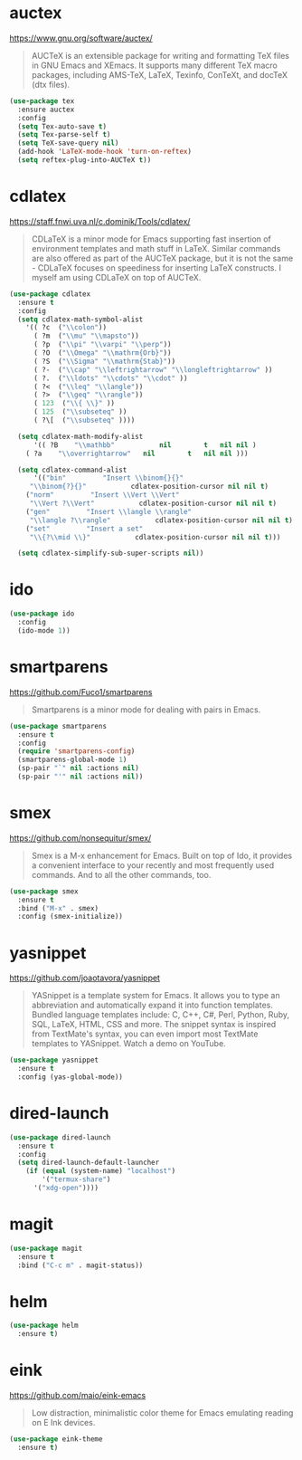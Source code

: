 #+options: toc:nil date:nil author:nil

#+latex_header: \usepackage{listings}

* auctex

  https://www.gnu.org/software/auctex/

  #+BEGIN_QUOTE
  AUCTeX is an extensible package for writing and formatting TeX files
  in GNU Emacs and XEmacs. It supports many different TeX macro
  packages, including AMS-TeX, LaTeX, Texinfo, ConTeXt, and docTeX
  (dtx files).
  #+END_QUOTE

  #+begin_src emacs-lisp
(use-package tex
  :ensure auctex
  :config
  (setq Tex-auto-save t)
  (setq Tex-parse-self t)
  (setq TeX-save-query nil)
  (add-hook 'LaTeX-mode-hook 'turn-on-reftex)
  (setq reftex-plug-into-AUCTeX t))
  #+end_src

* cdlatex

  https://staff.fnwi.uva.nl/c.dominik/Tools/cdlatex/

  #+BEGIN_QUOTE
  CDLaTeX is a minor mode for Emacs supporting fast insertion of
  environment templates and math stuff in LaTeX. Similar commands are
  also offered as part of the AUCTeX package, but it is not the same -
  CDLaTeX focuses on speediness for inserting LaTeX constructs. I
  myself am using CDLaTeX on top of AUCTeX.
  #+END_QUOTE

  #+begin_src emacs-lisp
(use-package cdlatex
  :ensure t
  :config
  (setq cdlatex-math-symbol-alist
	'(( ?c  ("\\colon"))
	  ( ?m  ("\\mu" "\\mapsto"))
	  ( ?p  ("\\pi" "\\varpi" "\\perp"))
	  ( ?O  ("\\Omega" "\\mathrm{Orb}"))
	  ( ?S  ("\\Sigma" "\\mathrm{Stab}"))
	  ( ?-  ("\\cap" "\\leftrightarrow" "\\longleftrightarrow" ))
	  ( ?.  ("\\ldots" "\\cdots" "\\cdot" ))
	  ( ?<  ("\\leq" "\\langle"))
	  ( ?>  ("\\geq" "\\rangle"))
	  ( 123  ("\\{ \\}" ))
	  ( 125  ("\\subseteq" ))
	  ( ?\[  ("\\subseteq" ))))

  (setq cdlatex-math-modify-alist
      '(( ?B    "\\mathbb"           nil        t   nil nil )
	( ?a    "\\overrightarrow"   nil        t   nil nil )))

  (setq cdlatex-command-alist
      '(("bin"         "Insert \\binom{}{}"
	 "\\binom{?}{}"           cdlatex-position-cursor nil nil t)
	("norm"         "Insert \\Vert \\Vert"
	 "\\Vert ?\\Vert"           cdlatex-position-cursor nil nil t)
	("gen"         "Insert \\langle \\rangle"
	 "\\langle ?\\rangle"           cdlatex-position-cursor nil nil t)
	("set"         "Insert a set"
	 "\\{?\\mid \\}"           cdlatex-position-cursor nil nil t)))

  (setq cdlatex-simplify-sub-super-scripts nil))
  #+end_src

* ido

  #+begin_src emacs-lisp
(use-package ido
  :config
  (ido-mode 1))
  #+end_src

* smartparens

  https://github.com/Fuco1/smartparens

  #+BEGIN_QUOTE
  Smartparens is a minor mode for dealing with pairs in Emacs.
  #+END_QUOTE

  #+begin_src emacs-lisp
(use-package smartparens
  :ensure t
  :config
  (require 'smartparens-config)
  (smartparens-global-mode 1)
  (sp-pair "`" nil :actions nil)
  (sp-pair "'" nil :actions nil))
  #+end_src

* smex

  https://github.com/nonsequitur/smex/

  #+BEGIN_QUOTE
  Smex is a M-x enhancement for Emacs. Built on top of Ido, it
  provides a convenient interface to your recently and most frequently
  used commands. And to all the other commands, too.
  #+END_QUOTE

  #+begin_src emacs-lisp
(use-package smex
  :ensure t
  :bind ("M-x" . smex)
  :config (smex-initialize))
  #+end_src

* yasnippet

  https://github.com/joaotavora/yasnippet

  #+BEGIN_QUOTE
  YASnippet is a template system for Emacs. It allows you to type an
  abbreviation and automatically expand it into function
  templates. Bundled language templates include: C, C++, C#, Perl,
  Python, Ruby, SQL, LaTeX, HTML, CSS and more. The snippet syntax is
  inspired from TextMate's syntax, you can even import most TextMate
  templates to YASnippet. Watch a demo on YouTube.
  #+END_QUOTE

  #+begin_src emacs-lisp
(use-package yasnippet
  :ensure t
  :config (yas-global-mode))
  #+end_src

* dired-launch

  #+BEGIN_SRC emacs-lisp
(use-package dired-launch
  :ensure t
  :config
  (setq dired-launch-default-launcher
	(if (equal (system-name) "localhost")
	    '("termux-share")
	  '("xdg-open"))))
  #+END_SRC

* magit

  #+begin_src emacs-lisp
(use-package magit
  :ensure t
  :bind ("C-c m" . magit-status))
  #+end_src

* helm

  #+begin_src emacs-lisp
(use-package helm
  :ensure t)
  #+end_src

* eink

  https://github.com/maio/eink-emacs

  #+BEGIN_QUOTE
  Low distraction, minimalistic color theme for Emacs emulating
  reading on E Ink devices.
  #+END_QUOTE

  #+begin_src emacs-lisp
(use-package eink-theme
  :ensure t)
  #+end_src

* COMMENT Not for termux

** ob-ipython

** sage-shell-mode
